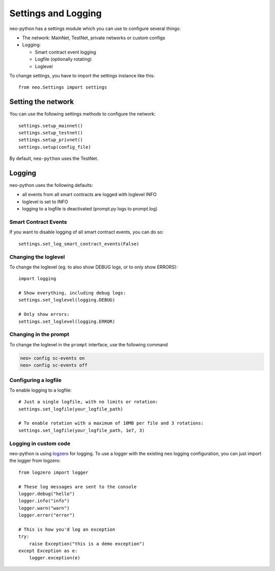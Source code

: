 Settings and Logging
====================

neo-python has a settings module which you can use to configure several things:

* The network: MainNet, TestNet, private networks or custom configs
* Logging:

  * Smart contract event logging
  * Logfile (optionally rotating)
  * Loglevel


To change settings, you have to import the settings instance like this:

::

    from neo.Settings import settings


Setting the network
"""""""""""""""""""

You can use the following settings methods to configure the network:

::

    settings.setup_mainnet()
    settings.setup_testnet()
    settings.setup_privnet()
    settings.setup(config_file)

By default, ``neo-python`` uses the TestNet.


Logging
"""""""

neo-python uses the following defaults:

* all events from all smart contracts are logged with loglevel INFO
* loglevel is set to INFO
* logging to a logfile is deactivated (prompt.py logs to prompt.log)


Smart Contract Events
---------------------

If you want to disable logging of all smart contract events, you can do so:

::

    settings.set_log_smart_contract_events(False)


Changing the loglevel
---------------------

To change the loglevel (eg. to also show DEBUG logs, or to only show ERRORS):

::

    import logging

    # Show everything, including debug logs:
    settings.set_loglevel(logging.DEBUG)

    # Only show errors:
    settings.set_loglevel(logging.ERROR)


Changing in the prompt
----------------------

To change the loglevel in the ``prompt`` interface, use the following command

.. code-block:: sh

  neo> config sc-events on
  neo> config sc-events off


Configuring a logfile
---------------------

To enable logging to a logfile:

::

    # Just a single logfile, with no limits or rotation:
    settings.set_logfile(your_logfile_path)

    # To enable rotation with a maximum of 10MB per file and 3 rotations:
    settings.set_logfile(your_logfile_path, 1e7, 3)


Logging in custom code
----------------------

neo-python is using `logzero <https://logzero.readthedocs.io>`_ for logging. To use a
logger with the existing neo logging configuration, you can just import the logger from logzero:

::

    from logzero import logger

    # These log messages are sent to the console
    logger.debug("hello")
    logger.info("info")
    logger.warn("warn")
    logger.error("error")

    # This is how you'd log an exception
    try:
        raise Exception("this is a demo exception")
    except Exception as e:
        logger.exception(e)
